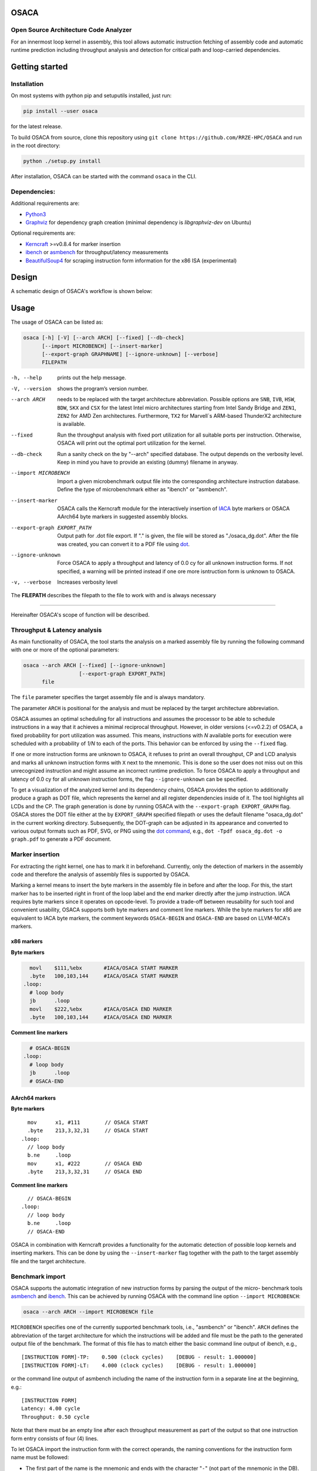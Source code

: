 .. image:: docs/img/osaca-logo.png
   :alt: OSACA logo
   :width: 80%
   
OSACA
=====

Open Source Architecture Code Analyzer
--------------------------------------

For an innermost loop kernel in assembly, this tool allows automatic instruction fetching of assembly code and automatic runtime prediction including throughput analysis and detection for critical path and loop-carried dependencies.

.. image:: https://github.com/RRZE-HPC/OSACA/workflows/test-n-publish/badge.svg?branch=master&event=push
    :target: https://travis-ci.com/github/RRZE-HPC/OSACA
    :alt: Build Status

.. image:: https://codecov.io/github/RRZE-HPC/OSACA/coverage.svg?branch=master
    :target: https://codecov.io/github/RRZE-HPC/OSACA?branch=master
    :alt: Code Coverage

.. image:: https://readthedocs.org/projects/osaca/badge/?version=latest
    :target: https://osaca.readthedocs.io/en/latest/?badge=latest
    :alt: Documentation Status

.. image:: https://img.shields.io/badge/read-the_docs-blue
    :target: https://osaca.readthedocs.io/
    :alt: Docs

.. image:: https://img.shields.io/badge/code%20style-black-000000.svg
    :target: https://github.com/ambv/black
    :alt: Code Style

Getting started
===============

Installation
------------
On most systems with python pip and setuputils installed, just run:

.. code:: bash

    pip install --user osaca

for the latest release.

To build OSACA from source, clone this repository using ``git clone https://github.com/RRZE-HPC/OSACA`` and run in the root directory:

.. code:: bash

   python ./setup.py install

After installation, OSACA can be started with the command ``osaca`` in the CLI.

Dependencies:
-------------
Additional requirements are:

-  `Python3 <https://www.python.org/>`__
-  `Graphviz <https://www.graphviz.org/>`__ for dependency graph creation (minimal dependency is `libgraphviz-dev` on Ubuntu)

Optional requirements are:

-  `Kerncraft <https://github.com/RRZE-HPC/kerncraft>`__ >=v0.8.4 for marker insertion
-   `ibench <https://github.com/RRZE-HPC/ibench>`__ or `asmbench <https://github.com/RRZE-HPC/asmbench/>`__ for throughput/latency measurements
- `BeautifulSoup4 <https://www.crummy.com/software/BeautifulSoup/bs4/doc/>`__ for scraping instruction form information for the x86 ISA (experimental)

Design
======
A schematic design of OSACA's workflow is shown below:

.. image:: docs/img/osaca-workflow.png
   :alt: OSACA workflow
   :width: 80%

Usage
=====

The usage of OSACA can be listed as:

.. code:: bash

    osaca [-h] [-V] [--arch ARCH] [--fixed] [--db-check] 
    	  [--import MICROBENCH] [--insert-marker] 
	  [--export-graph GRAPHNAME] [--ignore-unknown] [--verbose]
	  FILEPATH

-h, --help
  prints out the help message.
-V, --version
  shows the program’s version number.
--arch ARCH
  needs to be replaced with the target architecture abbreviation.
  Possible options are ``SNB``, ``IVB``, ``HSW``, ``BDW``, ``SKX`` and ``CSX`` for the latest Intel micro architectures starting from Intel Sandy Bridge and ``ZEN1``, ``ZEN2`` for AMD Zen architectures.
  Furthermore, ``TX2`` for Marvell`s ARM-based ThunderX2 architecture is available.
--fixed
  Run the throughput analysis with fixed port utilization for all suitable ports per instruction.
  Otherwise, OSACA will print out the optimal port utilization for the kernel.
--db-check
  Run a sanity check on the by "--arch" specified database.
  The output depends on the verbosity level.
  Keep in mind you have to provide an existing (dummy) filename in anyway.
--import MICROBENCH
  Import a given microbenchmark output file into the corresponding architecture instruction database.
  Define the type of microbenchmark either as "ibench" or "asmbench".
--insert-marker
  OSACA calls the Kerncraft module for the interactively insertion of `IACA <https://software.intel.com/en-us/articles/intel-architecture-code-analyzer>`__ byte markers or OSACA AArch64 byte markers in suggested assembly blocks.
--export-graph EXPORT_PATH
  Output path for .dot file export. If "." is given, the file will be stored as "./osaca_dg.dot".
  After the file was created, you can convert it to a PDF file using `dot <https://graphviz.gitlab.io/_pages/pdf/dotguide.pdf>`__.
--ignore-unknown
  Force OSACA to apply a throughput and latency of 0.0 cy for all unknown instruction forms.
  If not specified, a warning will be printed instead if one ore more isntruction form is unknown to OSACA.
-v, --verbose
  Increases verbosity level

The **FILEPATH** describes the filepath to the file to work with and is always necessary

______________________

Hereinafter OSACA's scope of function will be described.

Throughput & Latency analysis
-----------------------------
As main functionality of OSACA, the tool starts the analysis on a marked assembly file by running the following command with one or more of the optional parameters:

.. code-block:: bash

    osaca --arch ARCH [--fixed] [--ignore-unknown]
                      [--export-graph EXPORT_PATH]
          file

The ``file`` parameter specifies the target assembly file and is always mandatory.

The parameter ``ARCH`` is positional for the analysis and must be replaced by the target architecture abbreviation.

OSACA assumes an optimal scheduling for all instructions and assumes the processor to be able to schedule instructions in a way that it achieves a minimal reciprocal throughput.
However, in older versions (<=v0.2.2) of OSACA, a fixed probability for port utilization was assumed.
This means, instructions with *N* available ports for execution were scheduled with a probability of *1/N* to each of the ports.
This behavior can be enforced by using the ``--fixed`` flag.

If one or more instruction forms are unknown to OSACA, it refuses to print an overall throughput, CP and
LCD analysis and marks all unknown instruction forms with ``X`` next to the mnemonic.
This is done so the user does not miss out on this unrecognized instruction and might assume an incorrect runtime prediction.
To force OSACA to apply a throughput and latency of 0.0 cy for all unknown instruction forms, the flag ``--ignore-unknown`` can be specified.

To get a visualization of the analyzed kernel and its dependency chains, OSACA provides the option to additionally produce a graph as DOT file, which represents the kernel and all register dependencies inside of it.
The tool highlights all LCDs and the CP.
The graph generation is done by running OSACA with the ``--export-graph EXPORT_GRAPH`` flag.
OSACA stores the DOT file either at the by ``EXPORT_GRAPH`` specified filepath or uses the default filename "osaca_dg.dot" in the current working directory.
Subsequently, the DOT-graph can be adjusted in its appearance and converted to various output formats such as PDF, SVG, or PNG using the `dot command <https://graphviz.gitlab.io/_pages/pdf/dotguide.pdf>`__, e.g., ``dot -Tpdf osaca_dg.dot -o
graph.pdf`` to generate a PDF document.

Marker insertion
----------------
For extracting the right kernel, one has to mark it in beforehand.
Currently, only the detection of markers in the assembly code and therefore the analysis of assembly files is supported by OSACA.

Marking a kernel means to insert the byte markers in the assembly file in before and after the loop.
For this, the start marker has to be inserted right in front of the loop label and the end marker directly after the jump instruction.
IACA requires byte markers since it operates on opcode-level.
To provide a trade-off between reusability for such tool and convenient usability, OSACA supports both byte markers and comment line markers.
While the byte markers for x86 are equivalent to IACA byte markers, the comment keywords ``OSACA-BEGIN`` and ``OSACA-END`` are based on LLVM-MCA's markers.

x86 markers
^^^^^^^^^^^
**Byte markers**

.. code-block:: asm

      movl    $111,%ebx       #IACA/OSACA START MARKER
      .byte   100,103,144     #IACA/OSACA START MARKER
    .loop:
      # loop body
      jb      .loop
      movl    $222,%ebx       #IACA/OSACA END MARKER
      .byte   100,103,144     #IACA/OSACA END MARKER

**Comment line markers**

.. code-block:: asm

      # OSACA-BEGIN
    .loop:
      # loop body
      jb      .loop
      # OSACA-END

AArch64 markers
^^^^^^^^^^^^^^^
**Byte markers**

::

      mov      x1, #111        // OSACA START
      .byte    213,3,32,31     // OSACA START
    .loop:
      // loop body
      b.ne     .loop
      mov      x1, #222        // OSACA END
      .byte    213,3,32,31     // OSACA END
    
**Comment line markers**

::
 
      // OSACA-BEGIN
    .loop:
      // loop body
      b.ne     .loop
      // OSACA-END

OSACA in combination with Kerncraft provides a functionality for the automatic detection of possible loop kernels and inserting markers.
This can be done by using the ``--insert-marker`` flag together with the path to the target assembly file and the target architecture.

Benchmark import
----------------
OSACA supports the automatic integration of new instruction forms by parsing the output of the micro-
benchmark tools `asmbench <https://github.com/RRZE-HPC/asmbench>`__ and `ibench <https://github.com/RRZE-HPC/ibench>`__.
This can be achieved by running OSACA with the command line option ``--import MICROBENCH``:

.. code-block:: bash

  osaca --arch ARCH --import MICROBENCH file

``MICROBENCH`` specifies one of the currently supported benchmark tools, i.e., "asmbench" or "ibench".
``ARCH`` defines the abbreviation of the target architecture for which the instructions will be added and file must be the path to the generated output file of the benchmark.
The format of this file has to match either the basic command line output of ibench, e.g.,

::

  [INSTRUCTION FORM]-TP:    0.500 (clock cycles)    [DEBUG - result: 1.000000]
  [INSTRUCTION FORM]-LT:    4.000 (clock cycles)    [DEBUG - result: 1.000000]

or the command line output of asmbench including the name of the instruction form in a separate line at the
beginning, e.g.:

::

  [INSTRUCTION FORM]
  Latency: 4.00 cycle
  Throughput: 0.50 cycle
  
  
Note that there must be an empty line after each throughput measurement as part of the output so that one instruction form entry consists of four (4) lines.

To let OSACA import the instruction form with the correct operands, the naming conventions for the instruction form name must be followed:

* The first part of the name is the mnemonic and ends with the character "``-``" (not part of the mnemonic in the DB).

* The second part of the name are the operands. Each operand must be separated from another operand by the character "``_``".

* For each **x86** operand, one of the following symbols must be used:

  * "``r``" for general purpose registers (rax, edi, r9, ...)
  * "``x``", "``y``", or "``z``" for xmm, ymm, or zmm registers, respectively
  * "``i``" for immediates
  * "``m``" for a memory address. Add "``b``" if the memory address contains a base register, "``o``" if it contains an offset,
    "``i``" if it contains an index register, and "``s``" if the index register additionally has a scale factor of *more* than 1.

* For each **AArch64** operand, one of the following symbols must be used:

  * "``w``", "``x``", "``b``", "``h``", "``s``", "``d``", or "``q``" for registers with the corresponding prefix.
  * "``v``" followed by a single character ("``b``", "``h``", "``s``", or "``d``") for vector registers with the corresponding lane width of the second character.
    If no second character is given, OSACA assumes a lane width of 64 bit (``d``) as default.
  * "``i``" for immediates
  * "``m``" for a memory address. Add "``b``" if the memory address contains a base register, "``o``" if it contains an offset,
    "``i``" if it contains an index register, and "``s``" if the index register additionally has a scale factor of *more* 
    than 1. Add "``r``" if the address format uses pre-indexing and "``p``" if it uses post-indexing.
 
Valid instruction form examples for x86 are ``vaddpd-x_x_x``, ``mov-r_mboi``, and ``vfmadd213pd-mbis_y_y``. 

Valid instruction form examples for AArch64 are ``fadd-vd_vd_v``, ``ldp-d_d_mo``, and ``fmov-s_i``.

Note that the options to define operands are limited, therefore, one might need to adjust the instruction forms in the architecture DB after importing.
OSACA parses the output for an arbitrary number of instruction forms and adds them as entries to the architecture DB.
The user must edit the ISA DB in case the instruction form shows irregular source and destination operands for its ISA syntax. OSACA applies the following rules by default:

* If there is only one operand, it is considered as source operand

* In case of multiple operands the target operand (depending on the ISA syntax the last or first one) is considered to be the
  destination operand, all others are considered as source operands.

Database check
--------------
Since a manual adjustment of the ISA DB is currently indispensable when adding new instruction forms,
OSACA provides a database sanity check using the --db-check flag. It can be executed via:

.. code-block:: bash

  osaca --arch ARCH --db-check [-v] file

``ARCH`` defines the abbreviation of the target architecture of the database to check.
The ``file`` argument needs to be specified as it is positional but may be any existing dummy path.
When called, OSACA prints a summary of database information containing the amount of missing throughput values, latency values or μ-ops assignments for an instruction form.
Furthermore, it shows the amount of duplicate instruction forms in both the architecture DB and the ISA DB and checks how many instruction forms in the ISA DB are non-existent in the architecture DB.
Finally, it checks via simple heuristics how many of the instruction forms contained in the architecture DB might miss an ISA DB entry.
Running the database check including the ``-v`` verbosity flag, OSACA prints in addition the specific name of the identified instruction forms so that the user can check the mentioned incidents.

Examples
========
For clarifying the functionality of OSACA a sample kernel is analyzed for an Intel CSX core hereafter:

.. code-block:: c

    double a[N], double b[N];
    double s;
    
    // loop
    for(int i = 0; i < N; ++i)
        a[i] = s * b[i];
        
The code shows a simple scalar multiplication of a vector ``b`` and a floating-point number ``s``.
The result is written in vector ``a``.
After including the OSACA byte marker into the assembly, one can start the analysis typing 

.. code-block:: bash

    osaca --arch CSX PATH/TO/FILE

in the command line.

The output is:

::

    Open Source Architecture Code Analyzer (OSACA) - v0.3
    Analyzed file:      scale.s.csx.O3.s
    Architecture:       csx
    Timestamp:          2019-10-03 23:36:21

     P - Throughput of LOAD operation can be hidden behind a past or future STORE instruction
     * - Instruction micro-ops not bound to a port
     X - No throughput/latency information for this instruction in data file


	Combined Analysis Report
	-----------------------
	                                     Port pressure in cycles
	     |  0   - 0DV  |  1   |  2   -  2D  |  3   -  3D  |  4   |  5   |  6   |  7   ||  CP  | LCD  |
	-------------------------------------------------------------------------------------------------
	 170 |             |      |             |             |      |      |      |      ||      |      |   .L22:
	 171 | 0.50        | 0.50 | 0.50   0.50 | 0.50   0.50 |      |      |      |      ||  8.0 |      |   vmulpd    (%r12,%rax), %ymm1, %ymm0
	 172 |             |      | 0.50        | 0.50        | 1.00 |      |      |      ||  5.0 |      |   vmovapd   %ymm0, 0(%r13,%rax)
	 173 | 0.25        | 0.25 |             |             |      | 0.25 | 0.25 |      ||      |  1.0 |   addq      $32, %rax
	 174 | 0.00        | 0.00 |             |             |      | 0.50 | 0.50 |      ||      |      |   cmpq      %rax, %r14
	 175 |             |      |             |             |      |      |      |      ||      |      | * jne       .L22

	       0.75          0.75   1.00   0.50   1.00   0.50   1.00   0.75   0.75           13.0   1.0


	Loop-Carried Dependencies Analysis Report
	-----------------------------------------
	 173 |  1.0 | addq      $32, %rax                      | [173]


It shows the whole kernel together with the optimized port pressure of each instruction form and the overall port binding.
Furthermore, in the two columns on the right, the critical path (CP) and the longest loop-carried dependency (LCD) of the loop kernel.
In the bottom, all loop-carried dependencies are shown, each with a list of line numbers being part of this dependency chain on the right.

You can find more (already marked) examples and sample outputs for various architectures in the `examples <examples/>`__ directory.

Credits
=======
Implementation: Jan Laukemann

License
=======
`AGPL-3.0 </LICENSE>`__
